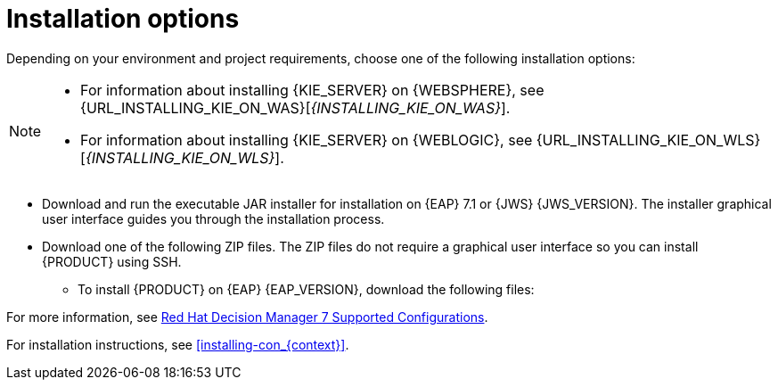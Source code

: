 [id='install-options-proc_{context}']
= Installation options

Depending on your environment and project requirements, choose one of the following installation options:

[NOTE]
====
* For information about installing {KIE_SERVER} on {WEBSPHERE}, see {URL_INSTALLING_KIE_ON_WAS}[_{INSTALLING_KIE_ON_WAS}_].
* For information about installing {KIE_SERVER} on {WEBLOGIC}, see {URL_INSTALLING_KIE_ON_WLS}[_{INSTALLING_KIE_ON_WLS}_].
//* For information about installing {PLANNER}, see {URL_INSTALLING_PLANNER}[_{INSTALLING_PLANNER}_].
====

* Download and run the executable JAR installer for installation on {EAP} 7.1 or {JWS} {JWS_VERSION}. The installer graphical user interface guides you through the installation process.
* Download one of the following ZIP files. The ZIP files do not require a graphical user interface so you can install {PRODUCT} using SSH.
** To install {PRODUCT} on {EAP} {EAP_VERSION}, download the following files:
ifdef::DM[]
*** `{PRODUCT_FILE}-{URL_COMPONENT_CENTRAL}-eap7-deployable.zip`
*** `{PRODUCT_FILE}-kie-server-ee8.zip`
endif::[]
ifdef::PAM[]
*** `jboss-bpmsuite-{PRODUCT_VERSION}-deployable-eap7.x.zip`: version adapted for deployment on Red Hat JBoss Enterprise Application Platform (EAP 6.4).
*** `jboss-bpmsuite-{PRODUCT_VERSION}-deployable-generic.zip`: the deployable version with additional libraries adapted for deployment on {JWS} (EWS), Apache Tomcat 6, and Apache Tomcat 7.
endif::[]
ifdef::DM[]
** To install {KIE_SERVER} on {JWS} {JWS_VERSION}, download the `rhdm-7.0-kie-server-jws.zip` file.
endif::[]
ifdef::PAM[]
** To install {KIE_SERVER} on {JWS} {JWS_VERSION}, download the following files.
*** `jboss-bpmsuite-{PRODUCT_VERSION}-deployable-eap7.x.zip`: version adapted for deployment on Red Hat JBoss Enterprise Application Platform (EAP 6.4).
*** `jboss-bpmsuite-{PRODUCT_VERSION}-deployable-generic.zip`: the deployable version with additional libraries adapted for deployment on {JWS} (EWS), Apache Tomcat 6, and Apache Tomcat 7.
endif::[]

For more information, see https://access.redhat.com/articles/3354301[Red Hat Decision Manager 7 Supported Configurations].

For installation instructions, see <<installing-con_{context}>>.
